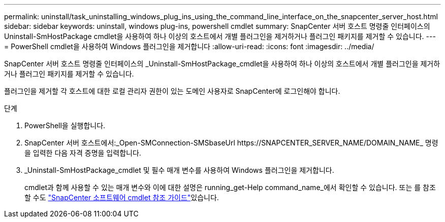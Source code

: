 ---
permalink: uninstall/task_uninstalling_windows_plug_ins_using_the_command_line_interface_on_the_snapcenter_server_host.html 
sidebar: sidebar 
keywords: uninstall, windows plug-ins, powershell cmdlet 
summary: SnapCenter 서버 호스트 명령줄 인터페이스의 Uninstall-SmHostPackage cmdlet을 사용하여 하나 이상의 호스트에서 개별 플러그인을 제거하거나 플러그인 패키지를 제거할 수 있습니다. 
---
= PowerShell cmdlet을 사용하여 Windows 플러그인을 제거합니다
:allow-uri-read: 
:icons: font
:imagesdir: ../media/


[role="lead"]
SnapCenter 서버 호스트 명령줄 인터페이스의 _Uninstall-SmHostPackage_cmdlet을 사용하여 하나 이상의 호스트에서 개별 플러그인을 제거하거나 플러그인 패키지를 제거할 수 있습니다.

플러그인을 제거할 각 호스트에 대한 로컬 관리자 권한이 있는 도메인 사용자로 SnapCenter에 로그인해야 합니다.

.단계
. PowerShell을 실행합니다.
. SnapCenter 서버 호스트에서:_Open-SMConnection-SMSbaseUrl \https://SNAPCENTER_SERVER_NAME/DOMAIN_NAME_ 명령을 입력한 다음 자격 증명을 입력합니다.
. _Uninstall-SmHostPackage_cmdlet 및 필수 매개 변수를 사용하여 Windows 플러그인을 제거합니다.
+
cmdlet과 함께 사용할 수 있는 매개 변수와 이에 대한 설명은 running_get-Help command_name_에서 확인할 수 있습니다. 또는 를 참조할 수도 https://docs.netapp.com/us-en/snapcenter-cmdlets-50/index.html["SnapCenter 소프트웨어 cmdlet 참조 가이드"^]있습니다.


